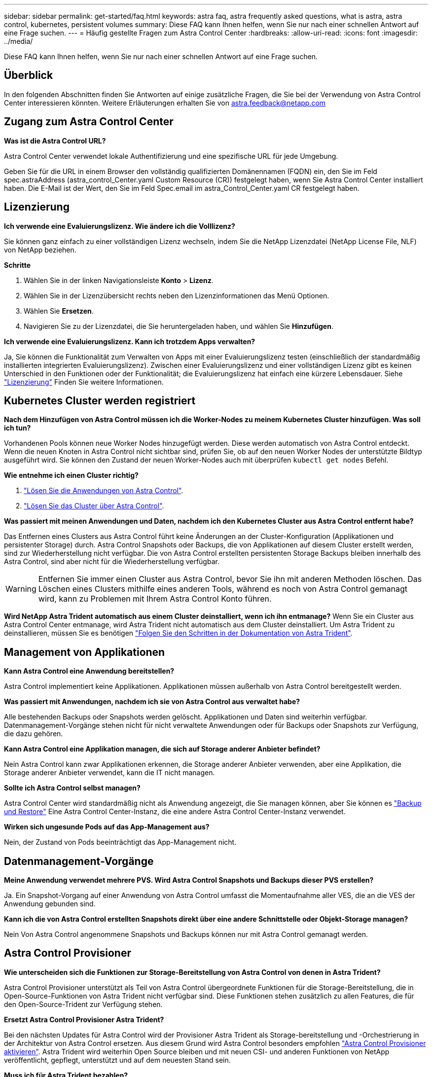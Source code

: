 ---
sidebar: sidebar 
permalink: get-started/faq.html 
keywords: astra faq, astra frequently asked questions, what is astra, astra control, kubernetes, persistent volumes 
summary: Diese FAQ kann Ihnen helfen, wenn Sie nur nach einer schnellen Antwort auf eine Frage suchen. 
---
= Häufig gestellte Fragen zum Astra Control Center
:hardbreaks:
:allow-uri-read: 
:icons: font
:imagesdir: ../media/


[role="lead"]
Diese FAQ kann Ihnen helfen, wenn Sie nur nach einer schnellen Antwort auf eine Frage suchen.



== Überblick

In den folgenden Abschnitten finden Sie Antworten auf einige zusätzliche Fragen, die Sie bei der Verwendung von Astra Control Center interessieren könnten. Weitere Erläuterungen erhalten Sie von astra.feedback@netapp.com



== Zugang zum Astra Control Center

*Was ist die Astra Control URL?*

Astra Control Center verwendet lokale Authentifizierung und eine spezifische URL für jede Umgebung.

Geben Sie für die URL in einem Browser den vollständig qualifizierten Domänennamen (FQDN) ein, den Sie im Feld spec.astraAddress (astra_control_Center.yaml Custom Resource (CR)) festgelegt haben, wenn Sie Astra Control Center installiert haben. Die E-Mail ist der Wert, den Sie im Feld Spec.email im astra_Control_Center.yaml CR festgelegt haben.



== Lizenzierung

*Ich verwende eine Evaluierungslizenz. Wie ändere ich die Volllizenz?*

Sie können ganz einfach zu einer vollständigen Lizenz wechseln, indem Sie die NetApp Lizenzdatei (NetApp License File, NLF) von NetApp beziehen.

*Schritte*

. Wählen Sie in der linken Navigationsleiste *Konto* > *Lizenz*.
. Wählen Sie in der Lizenzübersicht rechts neben den Lizenzinformationen das Menü Optionen.
. Wählen Sie *Ersetzen*.
. Navigieren Sie zu der Lizenzdatei, die Sie heruntergeladen haben, und wählen Sie *Hinzufügen*.


*Ich verwende eine Evaluierungslizenz. Kann ich trotzdem Apps verwalten?*

Ja, Sie können die Funktionalität zum Verwalten von Apps mit einer Evaluierungslizenz testen (einschließlich der standardmäßig installierten integrierten Evaluierungslizenz). Zwischen einer Evaluierungslizenz und einer vollständigen Lizenz gibt es keinen Unterschied in den Funktionen oder der Funktionalität; die Evaluierungslizenz hat einfach eine kürzere Lebensdauer. Siehe link:../concepts/licensing.html["Lizenzierung"^] Finden Sie weitere Informationen.



== Kubernetes Cluster werden registriert

*Nach dem Hinzufügen von Astra Control müssen ich die Worker-Nodes zu meinem Kubernetes Cluster hinzufügen. Was soll ich tun?*

Vorhandenen Pools können neue Worker Nodes hinzugefügt werden. Diese werden automatisch von Astra Control entdeckt. Wenn die neuen Knoten in Astra Control nicht sichtbar sind, prüfen Sie, ob auf den neuen Worker Nodes der unterstützte Bildtyp ausgeführt wird. Sie können den Zustand der neuen Worker-Nodes auch mit überprüfen `kubectl get nodes` Befehl.

*Wie entnehme ich einen Cluster richtig?*

. link:../use/unmanage.html["Lösen Sie die Anwendungen von Astra Control"].
. link:../use/unmanage.html#stop-managing-compute["Lösen Sie das Cluster über Astra Control"].


*Was passiert mit meinen Anwendungen und Daten, nachdem ich den Kubernetes Cluster aus Astra Control entfernt habe?*

Das Entfernen eines Clusters aus Astra Control führt keine Änderungen an der Cluster-Konfiguration (Applikationen und persistenter Storage) durch. Astra Control Snapshots oder Backups, die von Applikationen auf diesem Cluster erstellt werden, sind zur Wiederherstellung nicht verfügbar. Die von Astra Control erstellten persistenten Storage Backups bleiben innerhalb des Astra Control, sind aber nicht für die Wiederherstellung verfügbar.


WARNING: Entfernen Sie immer einen Cluster aus Astra Control, bevor Sie ihn mit anderen Methoden löschen. Das Löschen eines Clusters mithilfe eines anderen Tools, während es noch von Astra Control gemanagt wird, kann zu Problemen mit Ihrem Astra Control Konto führen.

*Wird NetApp Astra Trident automatisch aus einem Cluster deinstalliert, wenn ich ihn entmanage?* Wenn Sie ein Cluster aus Astra Control Center entmanage, wird Astra Trident nicht automatisch aus dem Cluster deinstalliert. Um Astra Trident zu deinstallieren, müssen Sie es benötigen https://docs.netapp.com/us-en/trident/trident-managing-k8s/uninstall-trident.html["Folgen Sie den Schritten in der Dokumentation von Astra Trident"^].



== Management von Applikationen

*Kann Astra Control eine Anwendung bereitstellen?*

Astra Control implementiert keine Applikationen. Applikationen müssen außerhalb von Astra Control bereitgestellt werden.

*Was passiert mit Anwendungen, nachdem ich sie von Astra Control aus verwaltet habe?*

Alle bestehenden Backups oder Snapshots werden gelöscht. Applikationen und Daten sind weiterhin verfügbar. Datenmanagement-Vorgänge stehen nicht für nicht verwaltete Anwendungen oder für Backups oder Snapshots zur Verfügung, die dazu gehören.

*Kann Astra Control eine Applikation managen, die sich auf Storage anderer Anbieter befindet?*

Nein Astra Control kann zwar Applikationen erkennen, die Storage anderer Anbieter verwenden, aber eine Applikation, die Storage anderer Anbieter verwendet, kann die IT nicht managen.

*Sollte ich Astra Control selbst managen?*

Astra Control Center wird standardmäßig nicht als Anwendung angezeigt, die Sie managen können, aber Sie können es link:../use/protect-acc-with-acc.html["Backup und Restore"] Eine Astra Control Center-Instanz, die eine andere Astra Control Center-Instanz verwendet.

*Wirken sich ungesunde Pods auf das App-Management aus?*

Nein, der Zustand von Pods beeinträchtigt das App-Management nicht.



== Datenmanagement-Vorgänge

*Meine Anwendung verwendet mehrere PVS. Wird Astra Control Snapshots und Backups dieser PVS erstellen?*

Ja. Ein Snapshot-Vorgang auf einer Anwendung von Astra Control umfasst die Momentaufnahme aller VES, die an die VES der Anwendung gebunden sind.

*Kann ich die von Astra Control erstellten Snapshots direkt über eine andere Schnittstelle oder Objekt-Storage managen?*

Nein Von Astra Control angenommene Snapshots und Backups können nur mit Astra Control gemanagt werden.



== Astra Control Provisioner

*Wie unterscheiden sich die Funktionen zur Storage-Bereitstellung von Astra Control von denen in Astra Trident?*

Astra Control Provisioner unterstützt als Teil von Astra Control übergeordnete Funktionen für die Storage-Bereitstellung, die in Open-Source-Funktionen von Astra Trident nicht verfügbar sind. Diese Funktionen stehen zusätzlich zu allen Features, die für den Open-Source-Trident zur Verfügung stehen.

*Ersetzt Astra Control Provisioner Astra Trident?*

Bei den nächsten Updates für Astra Control wird der Provisioner Astra Trident als Storage-bereitstellung und -Orchestrierung in der Architektur von Astra Control ersetzen. Aus diesem Grund wird Astra Control besonders empfohlen link:../use/enable-acp.html["Astra Control Provisioner aktivieren"]. Astra Trident wird weiterhin Open Source bleiben und mit neuen CSI- und anderen Funktionen von NetApp veröffentlicht, gepflegt, unterstützt und auf dem neuesten Stand sein.

*Muss ich für Astra Trident bezahlen?*

Nein Astra Trident ist weiterhin Open-Source-Software und kann kostenlos heruntergeladen werden.

*Kann ich die Funktionen zur Speicherverwaltung und Bereitstellung in Astra Control nutzen, ohne Astra Control zu installieren und zu verwenden?*

Ja, Sie können ein Upgrade auf Astra Trident 23.10 oder höher durchführen und die Astra Control Provisioner-Funktion aktivieren, selbst wenn Sie nicht den gesamten Funktionsumfang des Astra Control Datenmanagements nutzen möchten.

*Wie kann ich von einem vorhandenen Trident-Benutzer zu Astra Control wechseln, um erweiterte Storage-Management- und Bereitstellungsfunktionen zu nutzen?*

Wenn Sie bereits Trident verwenden (einschließlich Benutzer von Astra Trident in der Public Cloud), müssen Sie zuerst eine Astra Control Lizenz erwerben. Anschließend können Sie das Bundle für Astra Control Provisioner herunterladen, das Upgrade von Astra Trident und durchführen link:../use/enable-acp.html["Aktivieren Sie die Funktionen für die Astra Control Provisionierung"].

*Wie kann ich feststellen, ob Astra Control Provisioner Astra Trident in meinem Cluster ersetzt hat?*

Nach der Installation von Astra Control Provisioner wird für das Host-Cluster in der Astra Control UI ein angezeigt `ACP version` Und nicht `Trident version` Feld und aktuelle installierte Versionsnummer.

image:use/ac-acp-version.png["Ein Screenshot, der den Speicherort der ACP-Version in der Benutzeroberfläche darstellt"]

Wenn Sie keinen Zugriff auf die Benutzeroberfläche haben, können Sie die erfolgreiche Installation mithilfe der folgenden Methoden bestätigen:

[role="tabbed-block"]
====
.Astra Trident Betreiber
--
Überprüfen Sie die `trident-acp` Container läuft und das `acpVersion` Ist `23.10.0` Mit dem Status `Installed`:

[listing]
----
kubectl get torc -o yaml
----
Antwort:

[listing]
----
status:
  acpVersion: 23.10.0
  currentInstallationParams:
    ...
    acpImage: <my_custom_registry>/trident-acp:23.10.0
    enableACP: "true"
    ...
  ...
  status: Installed
----
--
.Tridentctl
--
Aktivieren Sie die Astra Control Provisioner-Funktion:

[listing]
----
./tridentctl -n trident version
----
Antwort:

[listing]
----
+----------------+----------------+-------------+ | SERVER VERSION | CLIENT VERSION | ACP VERSION | +----------------+----------------+-------------+ | 23.10.0 | 23.10.0 | 23.10.0. | +----------------+----------------+-------------+
----
--
====
